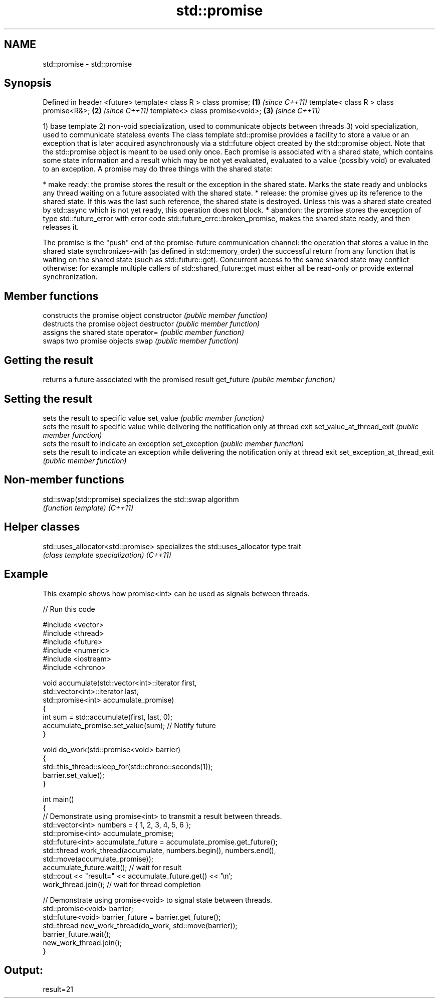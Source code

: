 .TH std::promise 3 "2020.03.24" "http://cppreference.com" "C++ Standard Libary"
.SH NAME
std::promise \- std::promise

.SH Synopsis

Defined in header <future>
template< class R > class promise;     \fB(1)\fP \fI(since C++11)\fP
template< class R > class promise<R&>; \fB(2)\fP \fI(since C++11)\fP
template<> class promise<void>;        \fB(3)\fP \fI(since C++11)\fP

1) base template
2) non-void specialization, used to communicate objects between threads
3) void specialization, used to communicate stateless events
The class template std::promise provides a facility to store a value or an exception that is later acquired asynchronously via a std::future object created by the std::promise object. Note that the std::promise object is meant to be used only once.
Each promise is associated with a shared state, which contains some state information and a result which may be not yet evaluated, evaluated to a value (possibly void) or evaluated to an exception. A promise may do three things with the shared state:

* make ready: the promise stores the result or the exception in the shared state. Marks the state ready and unblocks any thread waiting on a future associated with the shared state.
* release: the promise gives up its reference to the shared state. If this was the last such reference, the shared state is destroyed. Unless this was a shared state created by std::async which is not yet ready, this operation does not block.
* abandon: the promise stores the exception of type std::future_error with error code std::future_errc::broken_promise, makes the shared state ready, and then releases it.

The promise is the "push" end of the promise-future communication channel: the operation that stores a value in the shared state synchronizes-with (as defined in std::memory_order) the successful return from any function that is waiting on the shared state (such as std::future::get). Concurrent access to the same shared state may conflict otherwise: for example multiple callers of std::shared_future::get must either all be read-only or provide external synchronization.

.SH Member functions


                             constructs the promise object
constructor                  \fI(public member function)\fP
                             destructs the promise object
destructor                   \fI(public member function)\fP
                             assigns the shared state
operator=                    \fI(public member function)\fP
                             swaps two promise objects
swap                         \fI(public member function)\fP

.SH Getting the result

                             returns a future associated with the promised result
get_future                   \fI(public member function)\fP

.SH Setting the result

                             sets the result to specific value
set_value                    \fI(public member function)\fP
                             sets the result to specific value while delivering the notification only at thread exit
set_value_at_thread_exit     \fI(public member function)\fP
                             sets the result to indicate an exception
set_exception                \fI(public member function)\fP
                             sets the result to indicate an exception while delivering the notification only at thread exit
set_exception_at_thread_exit \fI(public member function)\fP


.SH Non-member functions



std::swap(std::promise) specializes the std::swap algorithm
                        \fI(function template)\fP
\fI(C++11)\fP


.SH Helper classes



std::uses_allocator<std::promise> specializes the std::uses_allocator type trait
                                  \fI(class template specialization)\fP
\fI(C++11)\fP


.SH Example

This example shows how promise<int> can be used as signals between threads.

// Run this code

  #include <vector>
  #include <thread>
  #include <future>
  #include <numeric>
  #include <iostream>
  #include <chrono>

  void accumulate(std::vector<int>::iterator first,
                  std::vector<int>::iterator last,
                  std::promise<int> accumulate_promise)
  {
      int sum = std::accumulate(first, last, 0);
      accumulate_promise.set_value(sum);  // Notify future
  }

  void do_work(std::promise<void> barrier)
  {
      std::this_thread::sleep_for(std::chrono::seconds(1));
      barrier.set_value();
  }

  int main()
  {
      // Demonstrate using promise<int> to transmit a result between threads.
      std::vector<int> numbers = { 1, 2, 3, 4, 5, 6 };
      std::promise<int> accumulate_promise;
      std::future<int> accumulate_future = accumulate_promise.get_future();
      std::thread work_thread(accumulate, numbers.begin(), numbers.end(),
                              std::move(accumulate_promise));
      accumulate_future.wait();  // wait for result
      std::cout << "result=" << accumulate_future.get() << '\\n';
      work_thread.join();  // wait for thread completion

      // Demonstrate using promise<void> to signal state between threads.
      std::promise<void> barrier;
      std::future<void> barrier_future = barrier.get_future();
      std::thread new_work_thread(do_work, std::move(barrier));
      barrier_future.wait();
      new_work_thread.join();
  }

.SH Output:

  result=21





